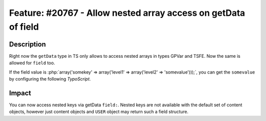 ===============================================================
Feature: #20767 - Allow nested array access on getData of field
===============================================================

Description
===========

Right now the ``getData`` type in TS only allows to access nested arrays in types GPVar and TSFE.
Now the same is allowed for ``field`` too.

If the field value is :php:`array('somekey' => array('level1' => array('level2' => 'somevalue')));`, you can get the
``somevalue`` by configuring the following `TypoScript`.

.. code-block:: typoscript
	10 = TEXT
	10.data = field:fieldname|level1|level2


Impact
======

You can now access nested keys via getData ``field:``. Nested keys are not available with the default set of
content objects, however just content objects and ``USER`` object may return such a field structure.
